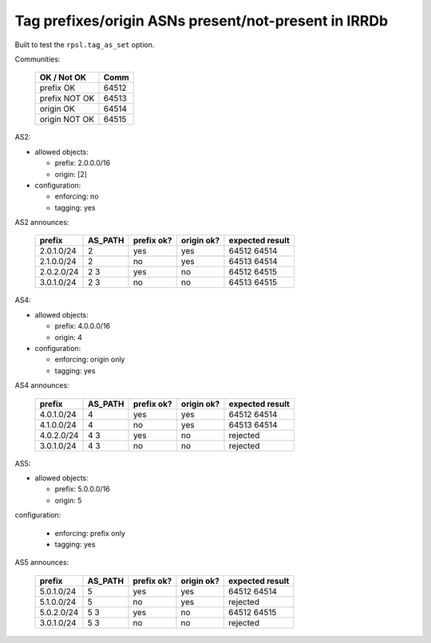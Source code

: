 Tag prefixes/origin ASNs present/not-present in IRRDb
*****************************************************

Built to test the ``rpsl.tag_as_set`` option.

Communities:

        ==============  =====
        OK / Not OK     Comm
        ==============  =====
        prefix OK       64512
        prefix NOT OK   64513

        origin OK       64514
        origin NOT OK   64515
        ==============  =====

AS2:

- allowed objects:

  - prefix: 2.0.0.0/16
  - origin: [2]

- configuration:

  - enforcing: no
  - tagging: yes

AS2 announces:

        ============    ===========     ==========      ==========      ================
        prefix          AS_PATH         prefix ok?      origin ok?      expected result
        ============    ===========     ==========      ==========      ================
        2.0.1.0/24      2               yes             yes             64512 64514
        2.1.0.0/24      2               no              yes             64513 64514
        2.0.2.0/24      2 3             yes             no              64512 64515
        3.0.1.0/24      2 3             no              no              64513 64515
        ============    ===========     ==========      ==========      ================

AS4:

- allowed objects:

  - prefix: 4.0.0.0/16
  - origin: 4

- configuration:

  - enforcing: origin only
  - tagging: yes

AS4 announces:

        ============    ===========     ==========      ==========      ================
        prefix          AS_PATH         prefix ok?      origin ok?      expected result
        ============    ===========     ==========      ==========      ================
        4.0.1.0/24      4               yes             yes             64512 64514
        4.1.0.0/24      4               no              yes             64513 64514
        4.0.2.0/24      4 3             yes             no              rejected
        3.0.1.0/24      4 3             no              no              rejected
        ============    ===========     ==========      ==========      ================

AS5:

- allowed objects:

  - prefix: 5.0.0.0/16
  - origin: 5

configuration:

  - enforcing: prefix only
  - tagging: yes

AS5 announces:

        ============    ===========     ==========      ==========      ================
        prefix          AS_PATH         prefix ok?      origin ok?      expected result
        ============    ===========     ==========      ==========      ================
        5.0.1.0/24      5               yes             yes             64512 64514
        5.1.0.0/24      5               no              yes             rejected
        5.0.2.0/24      5 3             yes             no              64512 64515
        3.0.1.0/24      5 3             no              no              rejected
        ============    ===========     ==========      ==========      ================

